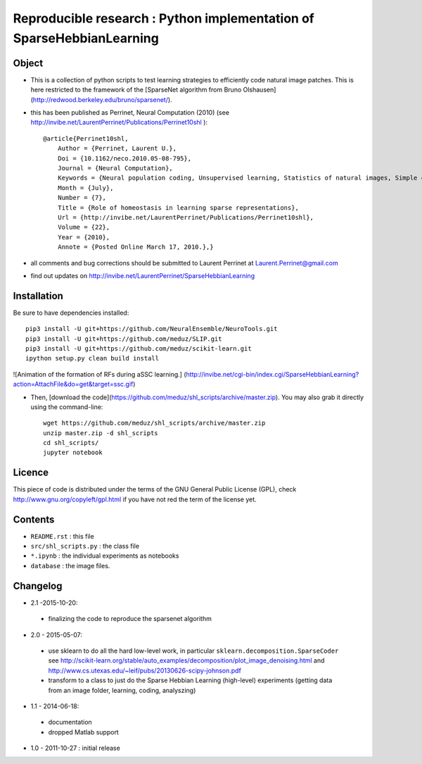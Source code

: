 Reproducible research : Python implementation of SparseHebbianLearning
======================================================================


Object
------

* This is a collection of python scripts to test learning strategies to efficiently code natural image patches.  This is here restricted  to the framework of the [SparseNet algorithm from Bruno Olshausen](http://redwood.berkeley.edu/bruno/sparsenet/).

* this has been published as Perrinet, Neural Computation (2010) (see  http://invibe.net/LaurentPerrinet/Publications/Perrinet10shl )::

    @article{Perrinet10shl,
        Author = {Perrinet, Laurent U.},
        Doi = {10.1162/neco.2010.05-08-795},
        Journal = {Neural Computation},
        Keywords = {Neural population coding, Unsupervised learning, Statistics of natural images, Simple cell receptive fields, Sparse Hebbian Learning, Adaptive Matching Pursuit, Cooperative Homeostasis, Competition-Optimized Matching Pursuit},
        Month = {July},
        Number = {7},
        Title = {Role of homeostasis in learning sparse representations},
        Url = {http://invibe.net/LaurentPerrinet/Publications/Perrinet10shl},
        Volume = {22},
        Year = {2010},
        Annote = {Posted Online March 17, 2010.},}

* all comments and bug corrections should be submitted to Laurent Perrinet at Laurent.Perrinet@gmail.com
* find out updates on http://invibe.net/LaurentPerrinet/SparseHebbianLearning


Installation
-------------

Be sure to have dependencies installed::

    pip3 install -U git+https://github.com/NeuralEnsemble/NeuroTools.git
    pip3 install -U git+https://github.com/meduz/SLIP.git
    pip3 install -U git+https://github.com/meduz/scikit-learn.git
    ipython setup.py clean build install

![Animation of the formation of RFs during aSSC learning.]
(http://invibe.net/cgi-bin/index.cgi/SparseHebbianLearning?action=AttachFile&do=get&target=ssc.gif)

*  Then, [download the code](https://github.com/meduz/shl_scripts/archive/master.zip). You may also grab it directly using the command-line::

    wget https://github.com/meduz/shl_scripts/archive/master.zip
    unzip master.zip -d shl_scripts
    cd shl_scripts/
    jupyter notebook

Licence
--------

This piece of code is distributed under the terms of the GNU General Public License (GPL), check http://www.gnu.org/copyleft/gpl.html if you have not red the term of the license yet.

Contents
--------

* ``README.rst`` : this file
* ``src/shl_scripts.py`` : the class file
* ``*.ipynb`` : the individual experiments as notebooks
* ``database`` : the image files.

Changelog
---------

* 2.1 -2015-10-20:
 * finalizing the code to reproduce the sparsenet algorithm

* 2.0 - 2015-05-07:
 * use sklearn to do all the hard low-level work, in particular ``sklearn.decomposition.SparseCoder`` see http://scikit-learn.org/stable/auto_examples/decomposition/plot_image_denoising.html and http://www.cs.utexas.edu/~leif/pubs/20130626-scipy-johnson.pdf
 * transform to a class to just do the Sparse Hebbian Learning (high-level) experiments (getting data from an image folder, learning, coding, analyszing)

* 1.1 - 2014-06-18:
 * documentation
 * dropped Matlab support

* 1.0 - 2011-10-27 : initial release

